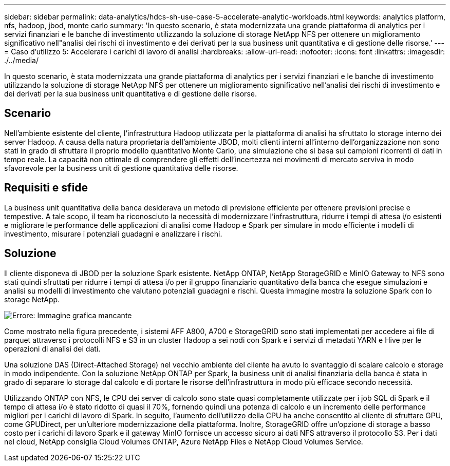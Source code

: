 ---
sidebar: sidebar 
permalink: data-analytics/hdcs-sh-use-case-5-accelerate-analytic-workloads.html 
keywords: analytics platform, nfs, hadoop, jbod, monte carlo 
summary: 'In questo scenario, è stata modernizzata una grande piattaforma di analytics per i servizi finanziari e le banche di investimento utilizzando la soluzione di storage NetApp NFS per ottenere un miglioramento significativo nell"analisi dei rischi di investimento e dei derivati per la sua business unit quantitativa e di gestione delle risorse.' 
---
= Caso d'utilizzo 5: Accelerare i carichi di lavoro di analisi
:hardbreaks:
:allow-uri-read: 
:nofooter: 
:icons: font
:linkattrs: 
:imagesdir: ./../media/


[role="lead"]
In questo scenario, è stata modernizzata una grande piattaforma di analytics per i servizi finanziari e le banche di investimento utilizzando la soluzione di storage NetApp NFS per ottenere un miglioramento significativo nell'analisi dei rischi di investimento e dei derivati per la sua business unit quantitativa e di gestione delle risorse.



== Scenario

Nell'ambiente esistente del cliente, l'infrastruttura Hadoop utilizzata per la piattaforma di analisi ha sfruttato lo storage interno dei server Hadoop. A causa della natura proprietaria dell'ambiente JBOD, molti clienti interni all'interno dell'organizzazione non sono stati in grado di sfruttare il proprio modello quantitativo Monte Carlo, una simulazione che si basa sui campioni ricorrenti di dati in tempo reale. La capacità non ottimale di comprendere gli effetti dell'incertezza nei movimenti di mercato serviva in modo sfavorevole per la business unit di gestione quantitativa delle risorse.



== Requisiti e sfide

La business unit quantitativa della banca desiderava un metodo di previsione efficiente per ottenere previsioni precise e tempestive. A tale scopo, il team ha riconosciuto la necessità di modernizzare l'infrastruttura, ridurre i tempi di attesa i/o esistenti e migliorare le performance delle applicazioni di analisi come Hadoop e Spark per simulare in modo efficiente i modelli di investimento, misurare i potenziali guadagni e analizzare i rischi.



== Soluzione

Il cliente disponeva di JBOD per la soluzione Spark esistente. NetApp ONTAP, NetApp StorageGRID e MinIO Gateway to NFS sono stati quindi sfruttati per ridurre i tempi di attesa i/o per il gruppo finanziario quantitativo della banca che esegue simulazioni e analisi su modelli di investimento che valutano potenziali guadagni e rischi. Questa immagine mostra la soluzione Spark con lo storage NetApp.

image:hdcs-sh-image13.png["Errore: Immagine grafica mancante"]

Come mostrato nella figura precedente, i sistemi AFF A800, A700 e StorageGRID sono stati implementati per accedere ai file di parquet attraverso i protocolli NFS e S3 in un cluster Hadoop a sei nodi con Spark e i servizi di metadati YARN e Hive per le operazioni di analisi dei dati.

Una soluzione DAS (Direct-Attached Storage) nel vecchio ambiente del cliente ha avuto lo svantaggio di scalare calcolo e storage in modo indipendente. Con la soluzione NetApp ONTAP per Spark, la business unit di analisi finanziaria della banca è stata in grado di separare lo storage dal calcolo e di portare le risorse dell'infrastruttura in modo più efficace secondo necessità.

Utilizzando ONTAP con NFS, le CPU dei server di calcolo sono state quasi completamente utilizzate per i job SQL di Spark e il tempo di attesa i/o è stato ridotto di quasi il 70%, fornendo quindi una potenza di calcolo e un incremento delle performance migliori per i carichi di lavoro di Spark. In seguito, l'aumento dell'utilizzo della CPU ha anche consentito al cliente di sfruttare GPU, come GPUDirect, per un'ulteriore modernizzazione della piattaforma. Inoltre, StorageGRID offre un'opzione di storage a basso costo per i carichi di lavoro Spark e il gateway MinIO fornisce un accesso sicuro ai dati NFS attraverso il protocollo S3. Per i dati nel cloud, NetApp consiglia Cloud Volumes ONTAP, Azure NetApp Files e NetApp Cloud Volumes Service.
